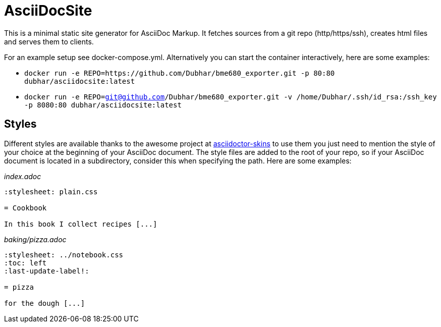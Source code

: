 = AsciiDocSite

This is a minimal static site generator for AsciiDoc Markup.
It fetches sources from a git repo (http/https/ssh), creates html files and serves them to clients.

For an example setup see docker-compose.yml.
Alternatively you can start the container interactively, here are some examples:

* `docker run -e REPO=https://github.com/Dubhar/bme680_exporter.git -p 80:80 dubhar/asciidocsite:latest`
* `docker run -e REPO=git@github.com/Dubhar/bme680_exporter.git -v /home/Dubhar/.ssh/id_rsa:/ssh_key -p 8080:80 dubhar/asciidocsite:latest`

== Styles

Different styles are available thanks to the awesome project at link:https://github.com/darshandsoni/asciidoctor-skins[asciidoctor-skins] to use them you just need to mention the style of your choice at the beginning of your AsciiDoc document. The style files are added to the root of your repo, so if your AsciiDoc document is located in a subdirectory, consider this when specifying the path. Here are some examples:

_index.adoc_
```
:stylesheet: plain.css

= Cookbook

In this book I collect recipes [...]
```

_baking/pizza.adoc_
```
:stylesheet: ../notebook.css
:toc: left
:last-update-label!:

= pizza

for the dough [...]
```


